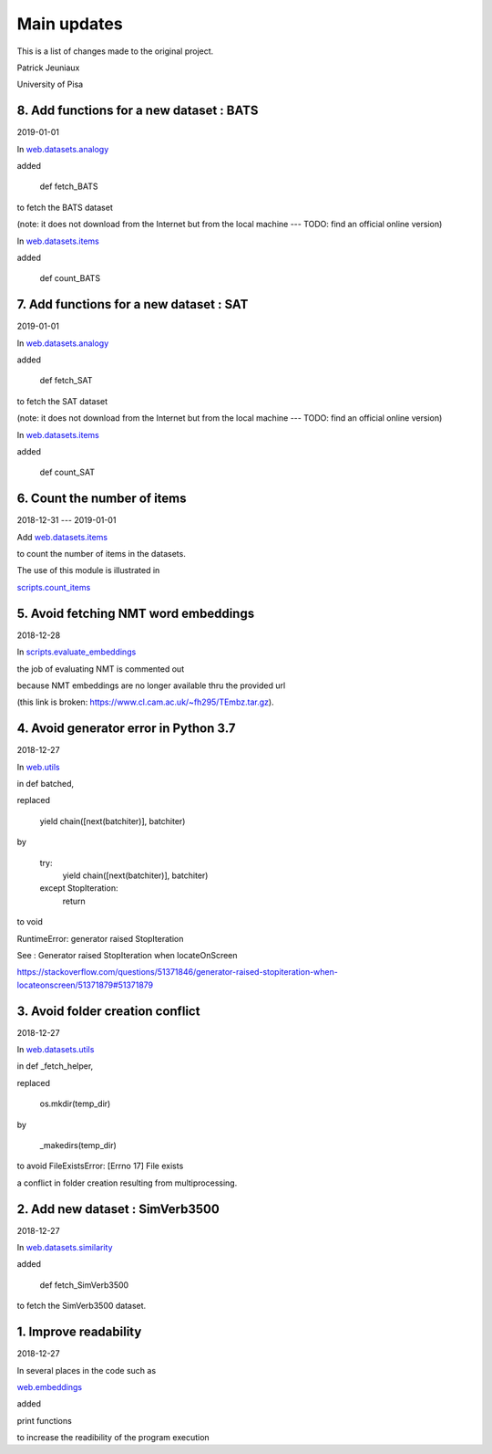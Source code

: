 Main updates
============

This is a list of changes made to the original project.

Patrick Jeuniaux

University of Pisa

8. Add functions for a new dataset : BATS
-----------------------------------------
2019-01-01

In `web.datasets.analogy <web/datasets/analogy.py>`_

added

    def fetch_BATS

to fetch the BATS dataset

(note: it does not download from the Internet
but from the local machine --- TODO: find an official online version)

In `web.datasets.items <web/datasets/items.py>`_

added

    def count_BATS


7. Add functions for a new dataset : SAT
----------------------------------------
2019-01-01

In `web.datasets.analogy <web/datasets/analogy.py>`_

added

    def fetch_SAT

to fetch the SAT dataset

(note: it does not download from the Internet
but from the local machine --- TODO: find an official online version)

In `web.datasets.items <web/datasets/items.py>`_

added

    def count_SAT

6. Count the number of items
----------------------------
2018-12-31 --- 2019-01-01

Add `web.datasets.items <web/datasets/items.py>`_

to count the number of items in the datasets.

The use of this module is illustrated in

`scripts.count_items <scripts/count_items.py>`_



5. Avoid fetching NMT word embeddings
-------------------------------------
2018-12-28

In `scripts.evaluate_embeddings <scripts/evaluate_embeddings.py>`_

the job of evaluating NMT is commented out

because NMT embeddings are no longer available thru the provided url

(this link is broken: https://www.cl.cam.ac.uk/~fh295/TEmbz.tar.gz).

4. Avoid generator error in Python 3.7
--------------------------------------
2018-12-27

In `web.utils <web/utils.py>`_

in def batched,

replaced

    yield chain([next(batchiter)], batchiter)

by

    try:
        yield chain([next(batchiter)], batchiter)
    except StopIteration:
        return

to void

RuntimeError: generator raised StopIteration

See : Generator raised StopIteration when locateOnScreen

https://stackoverflow.com/questions/51371846/generator-raised-stopiteration-when-locateonscreen/51371879#51371879



3. Avoid folder creation conflict
---------------------------------
2018-12-27

In `web.datasets.utils <web/datasets/utils.py>`_

in def _fetch_helper,

replaced

    os.mkdir(temp_dir)

by

    _makedirs(temp_dir)

to avoid FileExistsError: [Errno 17] File exists

a conflict in folder creation resulting from multiprocessing.



2. Add new dataset : SimVerb3500
--------------------------------
2018-12-27

In `web.datasets.similarity <web/datasets/similarity.py>`_

added

    def fetch_SimVerb3500

to fetch the SimVerb3500 dataset.

1. Improve readability
----------------------
2018-12-27

In several places in the code such as

`web.embeddings <web/embeddings.py>`_

added

print functions

to increase the readibility of the program execution

